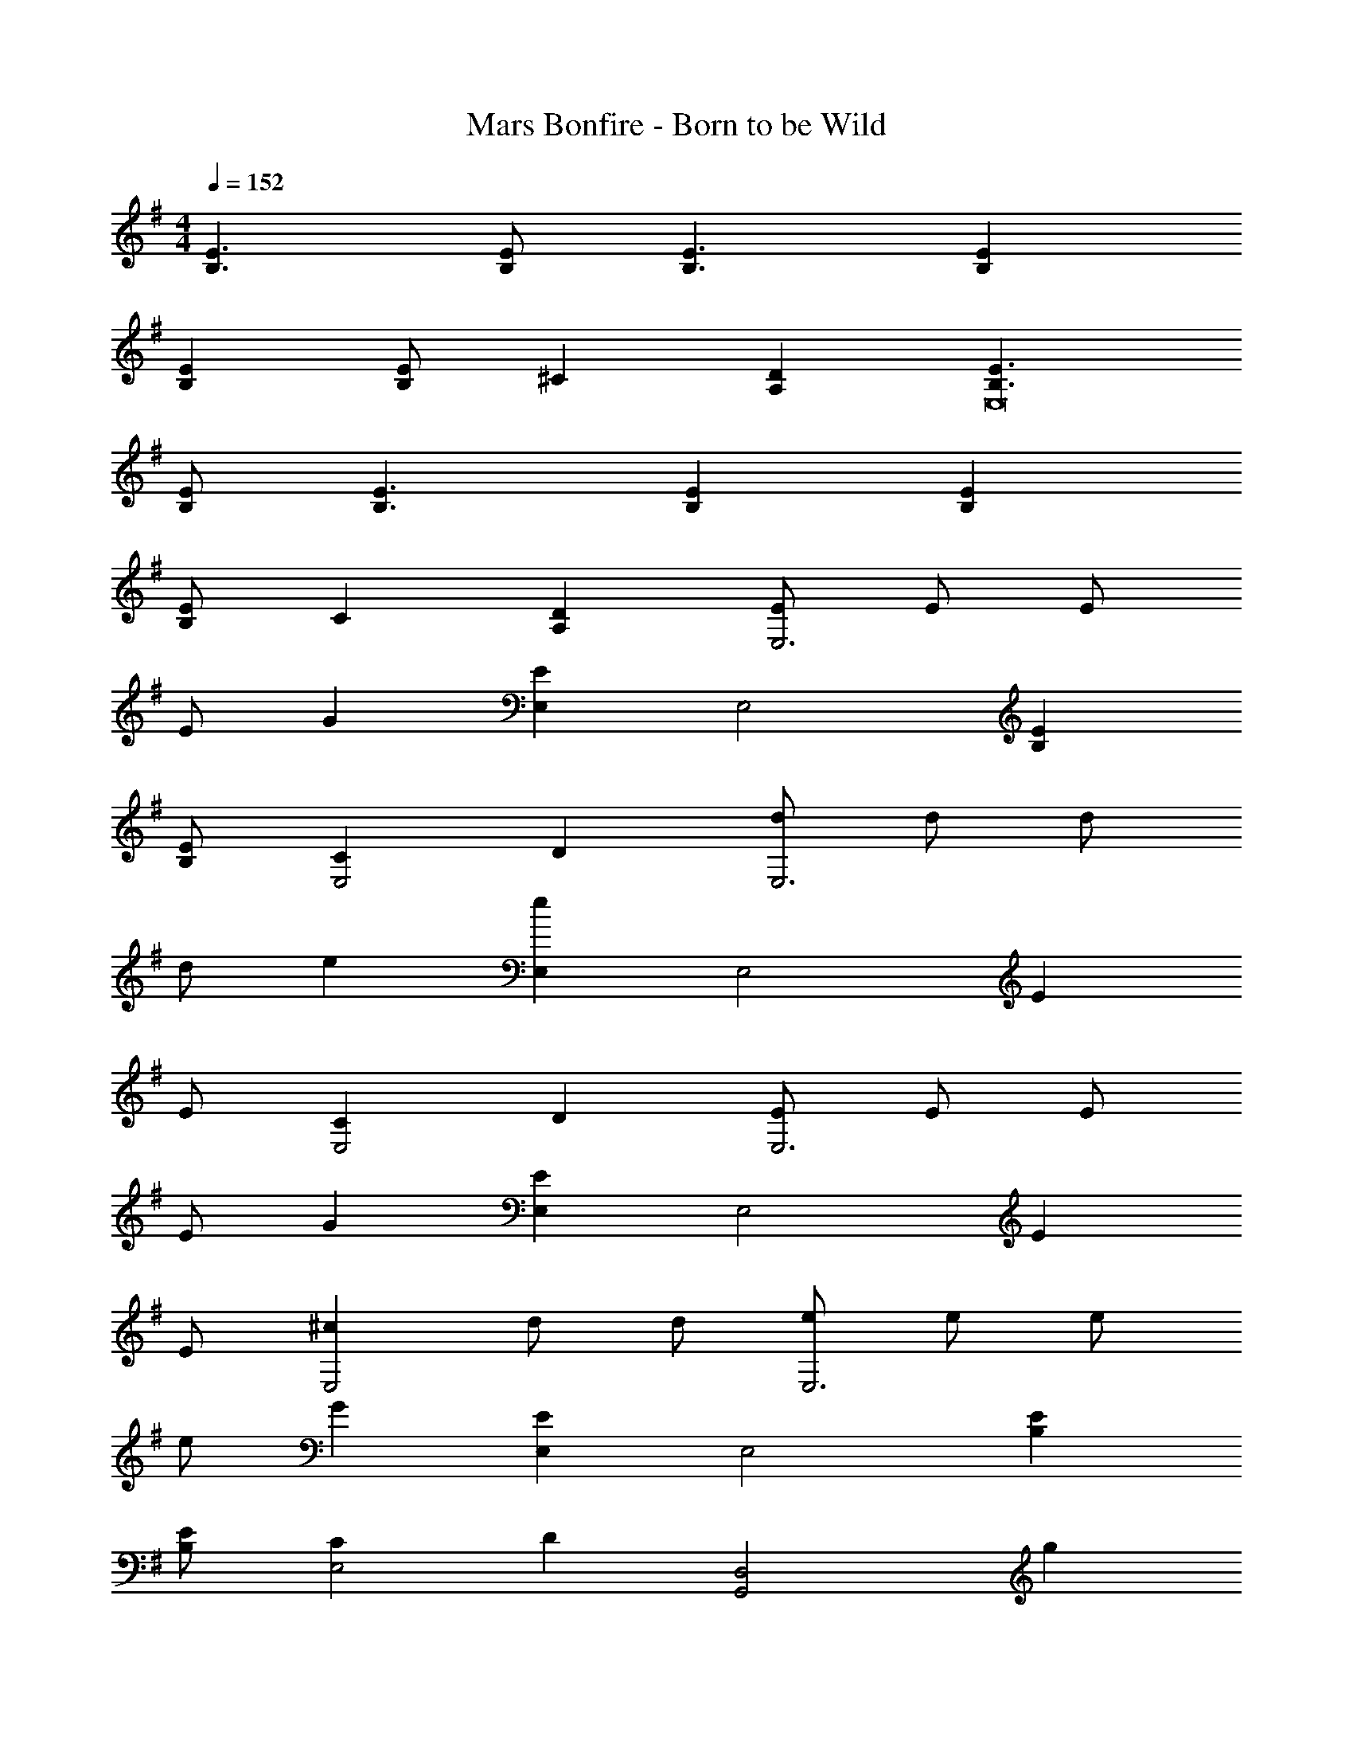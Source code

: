 X: 1
T: Mars Bonfire - Born to be Wild
Z: ABC Generated by Starbound Composer
L: 1/4
M: 4/4
Q: 1/4=152
K: Em
[B,3/E3/] [B,/E/] [B,3/E3/] [B,E] 
[B,E] [B,/E/] ^C [A,D] [B,3/E3/E,8] 
[B,/E/] [B,3/E3/] [B,E] [B,E] 
[B,/E/] C [A,D] [E/E,3] E/ E/ 
E/ G [EE,] [z/E,2] [B,E] 
[B,/E/] [CE,2] D [d/E,3] d/ d/ 
d/ e [eE,] [z/E,2] E 
E/ [CE,2] D [E/E,3] E/ E/ 
E/ G [EE,] [z/E,2] E 
E/ [^cE,2] d/ d/ [e/E,3] e/ e/ 
e/ G [EE,] [z/E,2] [B,E] 
[B,/E/] [CE,2] D [zG,,2D,2] g 
[f/A,,2E,2] e/ e/ e/ [eE,,4B,,4] d/ d 
e z/ [zG,,2D,2] d/ d/ [cA,,2E,2] 
=c/ c/ [c/E,,4B,,4] B B3/ z 
[zG,,2D,2] d [^c/A,,2E,2] B/ A/ [z/B3/] 
[zE,,4B,,4] B/ A3/ B 
[zG,,2D,2] d [c/A,,2E,2] B/ A/ [z/B9/] 
[E,,4B,,4] 
[B3E,,4B,,4] B/ d/ 
[E,,B,,e2] [E,,B,,] [eE,,B,,] [d/E,,B,,] [z/e3/] 
[E,,B,,] [BE,,B,,] [E,,B,,] [B/E,,B,,] d/ 
[eG,,D,] [G,,D,] [e/G,,D,] e/ [e/G,,D,] e/ 
[G,,D,] [G,,D,] [G,,D,] [B/G,,D,] d/ 
[eA,,E,] [c/A,,E,] e/ [A,,E,] [A,,E,] 
[z/G,,D,] B/ [g/G,,D,] f/ [G,,D,] [e/G,,D,] e/ 
[gE,,8B,,8] d/ e13/ 
[e2E,4] e/ e3/ 
[d3/D,2] e/4 d/4 [c^C,] [dD,] 
[E,,4E,4] 
[D,,2D,2] [^C,,C,] [D,,D,] 
[e2E,,4E,4] e/ e3/ 
[d3/D,2] e/4 d/4 [cC,] [dD,] 
[E,,4E,4] 
D,,2 C,, D,, 
E,,4 
